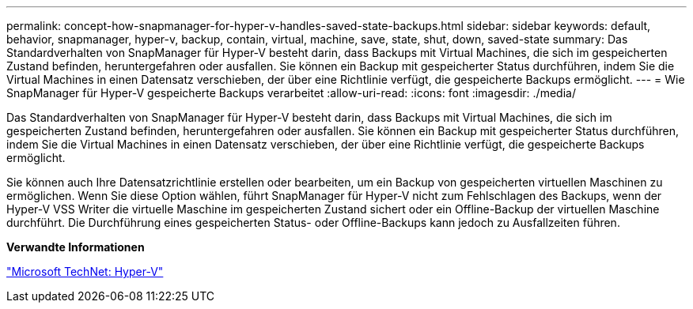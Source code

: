 ---
permalink: concept-how-snapmanager-for-hyper-v-handles-saved-state-backups.html 
sidebar: sidebar 
keywords: default, behavior, snapmanager, hyper-v, backup, contain, virtual, machine, save, state, shut, down, saved-state 
summary: Das Standardverhalten von SnapManager für Hyper-V besteht darin, dass Backups mit Virtual Machines, die sich im gespeicherten Zustand befinden, heruntergefahren oder ausfallen. Sie können ein Backup mit gespeicherter Status durchführen, indem Sie die Virtual Machines in einen Datensatz verschieben, der über eine Richtlinie verfügt, die gespeicherte Backups ermöglicht. 
---
= Wie SnapManager für Hyper-V gespeicherte Backups verarbeitet
:allow-uri-read: 
:icons: font
:imagesdir: ./media/


[role="lead"]
Das Standardverhalten von SnapManager für Hyper-V besteht darin, dass Backups mit Virtual Machines, die sich im gespeicherten Zustand befinden, heruntergefahren oder ausfallen. Sie können ein Backup mit gespeicherter Status durchführen, indem Sie die Virtual Machines in einen Datensatz verschieben, der über eine Richtlinie verfügt, die gespeicherte Backups ermöglicht.

Sie können auch Ihre Datensatzrichtlinie erstellen oder bearbeiten, um ein Backup von gespeicherten virtuellen Maschinen zu ermöglichen. Wenn Sie diese Option wählen, führt SnapManager für Hyper-V nicht zum Fehlschlagen des Backups, wenn der Hyper-V VSS Writer die virtuelle Maschine im gespeicherten Zustand sichert oder ein Offline-Backup der virtuellen Maschine durchführt. Die Durchführung eines gespeicherten Status- oder Offline-Backups kann jedoch zu Ausfallzeiten führen.

*Verwandte Informationen*

http://technet.microsoft.com/library/cc753637(WS.10).aspx["Microsoft TechNet: Hyper-V"]
